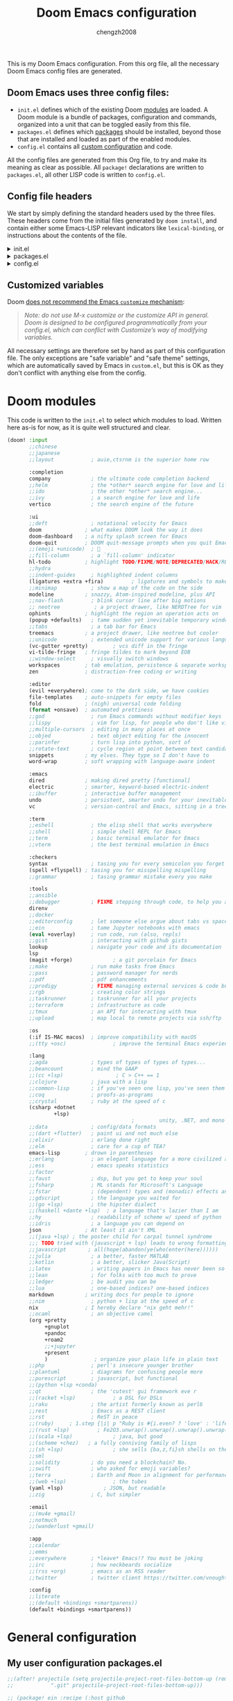 :DOC-CONFIG:
# Tangle by default to config.el, which is the most common case
#+property: header-args:emacs-lisp :tangle config.el
#+property: header-args :mkdirp yes :comments no
#+startup: fold
:END:

#+title: Doom Emacs configuration
#+author: chengzh2008

This is my Doom Emacs configuration. From this org file, all the necessary Doom Emacs config files are generated.

** Doom Emacs uses three config files:

- =init.el= defines which of the existing Doom [[https://github.com/hlissner/doom-emacs/blob/develop/docs/getting_started.org#modules][modules]] are loaded. A Doom module is a bundle of packages, configuration and commands, organized into a unit that can be toggled easily from this file.
- =packages.el= defines which [[https://github.com/hlissner/doom-emacs/blob/develop/docs/getting_started.org#package-management][packages]] should be installed, beyond those that are installed and loaded as part of the enabled modules.
- =config.el= contains all [[https://github.com/hlissner/doom-emacs/blob/develop/docs/getting_started.org#configuring-doom][custom configuration]] and code.

All the config files are generated from this Org file, to try and make its meaning as clear as possible. All =package!= declarations are written to =packages.el=, all other LISP code is written to =config.el=.

** Config file headers

We start by simply defining the standard headers used by the three files. These headers come from the initial files generated by =doom install=, and contain either some Emacs-LISP relevant indicators like =lexical-binding=, or instructions about the contents of the file.

#+html: <details><summary>init.el</summary>
#+begin_src emacs-lisp :tangle init.el
;;; init.el -*- lexical-binding: t; -*-

;; DO NOT EDIT THIS FILE DIRECTLY
;; This is a file generated from a literate programing source file located at
;; https://gitlab.com/zzamboni/dot-doom/-/blob/master/doom.org
;; You should make any changes there and regenerate it from Emacs org-mode
;; using org-babel-tangle (C-c C-v t)

;; This file controls what Doom modules are enabled and what order they load
;; in. Remember to run 'doom sync' after modifying it!

;; NOTE Press 'SPC h d h' (or 'C-h d h' for non-vim users) to access Doom's
;;      documentation. There you'll find a "Module Index" link where you'll find
;;      a comprehensive list of Doom's modules and what flags they support.

;; NOTE Move your cursor over a module's name (or its flags) and press 'K' (or
;;      'C-c c k' for non-vim users) to view its documentation. This works on
;;      flags as well (those symbols that start with a plus).
;;
;;      Alternatively, press 'gd' (or 'C-c c d') on a module to browse its
;;      directory (for easy access to its source code).
#+end_src
#+html: </details>

#+html: <details><summary>packages.el</summary>
#+begin_src emacs-lisp :tangle packages.el
;; -*- no-byte-compile: t; -*-
;;; $DOOMDIR/packages.el

;; DO NOT EDIT THIS FILE DIRECTLY
;; This is a file generated from a literate programing source file located at
;; https://gitlab.com/zzamboni/dot-doom/-/blob/master/doom.org
;; You should make any changes there and regenerate it from Emacs org-mode
;; using org-babel-tangle (C-c C-v t)

;; To install a package with Doom you must declare them here and run 'doom sync'
;; on the command line, then restart Emacs for the changes to take effect -- or
;; use 'M-x doom/reload'.

;; To install SOME-PACKAGE from MELPA, ELPA or emacsmirror:
;;(package! some-package)

;; To install a package directly from a remote git repo, you must specify a
;; `:recipe'. You'll find documentation on what `:recipe' accepts here:
;; https://github.com/raxod502/straight.el#the-recipe-format
;;(package! another-package
;;  :recipe (:host github :repo "username/repo"))

;; If the package you are trying to install does not contain a PACKAGENAME.el
;; file, or is located in a subdirectory of the repo, you'll need to specify
;; `:files' in the `:recipe':
;;(package! this-package
;;  :recipe (:host github :repo "username/repo"
;;           :files ("some-file.el" "src/lisp/*.el")))

;; If you'd like to disable a package included with Doom, you can do so here
;; with the `:disable' property:
;;(package! builtin-package :disable t)

;; You can override the recipe of a built in package without having to specify
;; all the properties for `:recipe'. These will inherit the rest of its recipe
;; from Doom or MELPA/ELPA/Emacsmirror:
;;(package! builtin-package :recipe (:nonrecursive t))
;;(package! builtin-package-2 :recipe (:repo "myfork/package"))

;; Specify a `:branch' to install a package from a particular branch or tag.
;; This is required for some packages whose default branch isn't 'master' (which
;; our package manager can't deal with; see raxod502/straight.el#279)
;;(package! builtin-package :recipe (:branch "develop"))

;; Use `:pin' to specify a particular commit to install.
;;(package! builtin-package :pin "1a2b3c4d5e")

;; Doom's packages are pinned to a specific commit and updated from release to
;; release. The `unpin!' macro allows you to unpin single packages...
;;(unpin! pinned-package)
;; ...or multiple packages
;;(unpin! pinned-package another-pinned-package)
;; ...Or *all* packages (NOT RECOMMENDED; will likely break things)
;;(unpin! t)
#+end_src
#+html: </details>

#+html: <details><summary>config.el</summary>
#+begin_src emacs-lisp :tangle config.el
;;; $DOOMDIR/config.el -*- lexical-binding: t; -*-

;; DO NOT EDIT THIS FILE DIRECTLY
;; This is a file generated from a literate programing source file located at
;; https://gitlab.com/zzamboni/dot-doom/-/blob/master/doom.org
;; You should make any changes there and regenerate it from Emacs org-mode
;; using org-babel-tangle (C-c C-v t)

;; Place your private configuration here! Remember, you do not need to run 'doom
;; sync' after modifying this file!

;; Some functionality uses this to identify you, e.g. GPG configuration, email
;; clients, file templates and snippets.
;; (setq user-full-name ""
;;      user-mail-address "")
#+end_src
#+html: </details>

** Customized variables

Doom [[https://github.com/hlissner/doom-emacs/blob/develop/docs/getting_started.org#configure][does not recommend the Emacs =customize= mechanism]]:

#+begin_quote
/Note: do not use M-x customize or the customize API in general. Doom is designed to be configured programmatically from your config.el, which can conflict with Customize’s way of modifying variables./
#+end_quote

All necessary settings are therefore set by hand as part of this configuration file. The only exceptions are "safe variable" and "safe theme" settings, which are automatically saved by Emacs in =custom.el=, but this is OK as they don't conflict with anything else from the config.


* Doom modules

This code is written to the =init.el= to select which modules to load. Written here as-is for now, as it is quite well structured and clear.

#+begin_src emacs-lisp :tangle init.el
(doom! :input
       ;;chinese
       ;;japanese
       ;;layout            ; auie,ctsrnm is the superior home row

       :completion
       company             ; the ultimate code completion backend
       ;;helm              ; the *other* search engine for love and life
       ;;ido               ; the other *other* search engine...
       ;;ivy               ; a search engine for love and life
       vertico             ; the search engine of the future

       :ui
       ;;deft              ; notational velocity for Emacs
       doom              ; what makes DOOM look the way it does
       doom-dashboard    ; a nifty splash screen for Emacs
       doom-quit         ; DOOM quit-message prompts when you quit Emacs
       ;;(emoji +unicode)  ; 🙂
       ;;fill-column       ; a `fill-column' indicator
       hl-todo           ; highlight TODO/FIXME/NOTE/DEPRECATED/HACK/REVIEW
       ;;hydra
       ;;indent-guides     ; highlighted indent columns
       (ligatures +extra +fira)         ; ligatures and symbols to make your code pretty again
       ;;minimap           ; show a map of the code on the side
       modeline          ; snazzy, Atom-inspired modeline, plus API
       ;;nav-flash         ; blink cursor line after big motions
       ;; neotree           ; a project drawer, like NERDTree for vim
       ophints           ; highlight the region an operation acts on
       (popup +defaults)   ; tame sudden yet inevitable temporary windows
       ;;tabs              ; a tab bar for Emacs
       treemacs          ; a project drawer, like neotree but cooler
       ;;unicode           ; extended unicode support for various languages
       (vc-gutter +pretty)        ; vcs diff in the fringe
       vi-tilde-fringe   ; fringe tildes to mark beyond EOB
       ;;window-select     ; visually switch windows
       workspaces        ; tab emulation, persistence & separate workspaces
       zen               ; distraction-free coding or writing

       :editor
       (evil +everywhere); come to the dark side, we have cookies
       file-templates    ; auto-snippets for empty files
       fold              ; (nigh) universal code folding
       (format +onsave)  ; automated prettiness
       ;;god               ; run Emacs commands without modifier keys
       ;;lispy             ; vim for lisp, for people who don't like vim
       ;;multiple-cursors  ; editing in many places at once
       ;;objed             ; text object editing for the innocent
       ;;parinfer          ; turn lisp into python, sort of
       ;;rotate-text       ; cycle region at point between text candidates
       snippets          ; my elves. They type so I don't have to
       word-wrap         ; soft wrapping with language-aware indent

       :emacs
       dired             ; making dired pretty [functional]
       electric          ; smarter, keyword-based electric-indent
       ;;ibuffer         ; interactive buffer management
       undo              ; persistent, smarter undo for your inevitable mistakes
       vc                ; version-control and Emacs, sitting in a tree

       :term
       ;;eshell            ; the elisp shell that works everywhere
       ;;shell             ; simple shell REPL for Emacs
       ;;term              ; basic terminal emulator for Emacs
       ;;vterm             ; the best terminal emulation in Emacs

       :checkers
       syntax              ; tasing you for every semicolon you forget
       (spell +flyspell) ; tasing you for misspelling mispelling
       ;;grammar           ; tasing grammar mistake every you make

       :tools
       ;;ansible
       ;;debugger          ; FIXME stepping through code, to help you add bugs
       direnv
       ;;docker
       ;;editorconfig      ; let someone else argue about tabs vs spaces
       ;;ein               ; tame Jupyter notebooks with emacs
       (eval +overlay)     ; run code, run (also, repls)
       ;;gist              ; interacting with github gists
       lookup              ; navigate your code and its documentation
       lsp
       (magit +forge)             ; a git porcelain for Emacs
       ;;make              ; run make tasks from Emacs
       ;;pass              ; password manager for nerds
       ;;pdf               ; pdf enhancements
       ;;prodigy           ; FIXME managing external services & code builders
       ;;rgb               ; creating color strings
       ;;taskrunner        ; taskrunner for all your projects
       ;;terraform         ; infrastructure as code
       ;;tmux              ; an API for interacting with tmux
       ;;upload            ; map local to remote projects via ssh/ftp

       :os
       (:if IS-MAC macos)  ; improve compatibility with macOS
       ;;(tty +osc)               ; improve the terminal Emacs experience

       :lang
       ;;agda              ; types of types of types of types...
       ;;beancount         ; mind the GAAP
       ;;(cc +lsp)                 ; C > C++ == 1
       ;;clojure           ; java with a lisp
       ;;common-lisp       ; if you've seen one lisp, you've seen them all
       ;;coq               ; proofs-as-programs
       ;;crystal           ; ruby at the speed of c
       (csharp +dotnet
               +lsp)
                                        ;        unity, .NET, and mono shenanigans
       ;;data              ; config/data formats
       ;;(dart +flutter)   ; paint ui and not much else
       ;;elixir            ; erlang done right
       ;;elm               ; care for a cup of TEA?
       emacs-lisp        ; drown in parentheses
       ;;erlang            ; an elegant language for a more civilized age
       ;;ess               ; emacs speaks statistics
       ;;factor
       ;;faust             ; dsp, but you get to keep your soul
       ;;fsharp            ; ML stands for Microsoft's Language
       ;;fstar             ; (dependent) types and (monadic) effects and Z3
       ;;gdscript          ; the language you waited for
       ;;(go +lsp)         ; the hipster dialect
       ;;(haskell +dante +lsp)  ; a language that's lazier than I am
       ;;hy                ; readability of scheme w/ speed of python
       ;;idris             ; a language you can depend on
       json              ; At least it ain't XML
       ;;(java +lsp) ; the poster child for carpal tunnel syndrome
       ;;; TODO tried with (javascript + lsp) leads to wrong formatting result ???
       ;;javascript       ; all(hope(abandon(ye(who(enter(here))))))
       ;;julia             ; a better, faster MATLAB
       ;;kotlin            ; a better, slicker Java(Script)
       ;;latex             ; writing papers in Emacs has never been so fun
       ;;lean              ; for folks with too much to prove
       ;;ledger            ; be audit you can be
       ;;lua               ; one-based indices? one-based indices
       markdown          ; writing docs for people to ignore
       ;;nim               ; python + lisp at the speed of c
       nix               ; I hereby declare "nix geht mehr!"
       ;;ocaml             ; an objective camel
       (org +pretty
            +gnuplot
            +pandoc
            +roam2
            ;;+jupyter
            +present
            )               ; organize your plain life in plain text
       ;;php               ; perl's insecure younger brother
       ;;plantuml          ; diagrams for confusing people more
       ;;purescript        ; javascript, but functional
       ;;(python +lsp +conda)
       ;;qt                ; the 'cutest' gui framework eve r
       ;;(racket +lsp)            ; a DSL for DSLs
       ;;raku              ; the artist formerly known as perl6
       ;;rest              ; Emacs as a REST client
       ;;rst               ; ReST in peace
       ;;(ruby)     ; 1.step {|i| p "Ruby is #{i.even? ? 'love' : 'life'}"}
       ;;(rust +lsp)         ; Fe2O3.unwrap().unwrap().unwrap().unwrap()
       ;;(scala +lsp)             ; java, but good
       ;;(scheme +chez)   ; a fully conniving family of lisps
       ;;(sh +lsp)                ; she sells {ba,z,fi}sh shells on the C xor
       ;;sml
       ;;solidity          ; do you need a blockchain? No.
       ;;swift             ; who asked for emoji variables?
       ;;terra             ; Earth and Moon in alignment for performance.
       ;;(web +lsp)               ; the tubes
       (yaml +lsp)             ; JSON, but readable
       ;;zig               ; C, but simpler

       :email
       ;;(mu4e +gmail)
       ;;notmuch
       ;;(wanderlust +gmail)

       :app
       ;;calendar
       ;;emms
       ;;everywhere        ; *leave* Emacs!? You must be joking
       ;;irc               ; how neckbeards socialize
       ;;(rss +org)        ; emacs as an RSS reader
       ;;twitter           ; twitter client https://twitter.com/vnought

       :config
       ;;literate
       ;;(default +bindings +smartparens))
       (default +bindings +smartparens))
#+end_src


* General configuration
** My user configuration packages.el

#+begin_src emacs-lisp :tangle packages.el
;;(after! projectile (setq projectile-project-root-files-bottom-up (remove
;;            ".git" projectile-project-root-files-bottom-up)))

;; (package! ein :recipe (:host github
;;                        :repo "millejoh/emacs-ipython-notebook"
;;                        :files ("lisp/*.el")
;;                        :build (:not compile)))
(package! ox-reveal)
(package! org-auto-tangle)
(package! lsp-origami)
;; (package! web-mode)
;; (package! geiser-chez)
;;(package! gptel)
;;(package! ob-http)
#+end_src

** My user configuration config.el

*** Disable exit confirmation
#+begin_src emacs-lisp :tangle config.el
(setq confirm-kill-emacs t)
#+end_src

*** Ruby settings
#+begin_src emacs-lisp :tangle config.el
;; (setq lsp-clients-ruby-language-server-executable "solargraph")
;; (setq lsp-ruby-use-bundler t)
;; (setq web-mode-engines-alist
;;       '(("ruby" ."\\.erb\\'")))
#+end_src

#+RESULTS:
: ((ruby . \.erb\'))

*** Show line number by default
#+begin_src emacs-lisp :tangle config.el
;; This determines the style of line numbers in effect. If set to `nil', line
;; numbers are disabled. For relative line numbers, set this to `relative'.
(setq display-line-numbers-type t)
#+end_src
*** code folding
#+begin_src emacs-lisp :tangle config.el
;; Enable foldi ng
(setq lsp-enable-folding t)
;; Add origami and LSP integration
(use-package! lsp-origami)
(add-hook! 'lsp-after-open-hook #'lsp-origami-try-enable)
#+end_src

*** Reveal settings
C-c C-e v b to export html file for presentation
*** lsp mode
#+begin_src emacs-lisp :tangle config.el
(use-package lsp-mode
  :ensure t
  :commands (lsp lsp-deferred)
  :hook (go-mode . lsp-deferred))
#+end_src

*** Go mode setting
#+begin_src emacs-lisp :tangle config.el
;; Set up before-save hooks to format buffer and add/delete imports.
;; Make sure you don't have other gofmt/goimports hooks enabled.
(setq lsp-gopls-staticcheck t)
(setq lsp-gopls-complete-unimported t)

(defun lsp-go-install-save-hooks ()
  (add-hook 'before-save-hook #'lsp-format-buffer t t)
  (add-hook 'before-save-hook #'lsp-organize-imports t t))
(add-hook 'go-mode-hook #'lsp-go-install-save-hooks)
#+end_src

*** lsp ui
#+begin_src emacs-lisp :tangle config.el
(setq lsp-eldoc-render-all t)

;; window size
(add-hook 'window-setup-hook #'toggle-frame-maximized)

;; Optional - provides fancier overlays.
(use-package lsp-ui
  :ensure t
  :commands lsp-ui-mode)
#+end_src

*** company setting
#+begin_src emacs-lisp :tangle config.el
;; Company mode is a standard completion package that works well with lsp-mode.
(use-package company
  :ensure t
  :config
  ;; Optionally enable completion-as-you-type behavior.
  (setq company-idle-delay 0.1)
  (setq company-minimum-prefix-length 1))
#+end_src

*** yasnippet setting
#+begin_src emacs-lisp :tangle config.el
;; Optional - provides snippet support.
(use-package yasnippet
  :ensure t
  :commands yas-minor-mode
  :hook (go-mode . yas-minor-mode))
#+end_src

*** Rust mode setting
#+begin_src emacs-lisp :tangle config.el
;; rust
(setq-hook! 'rustic-mode-hook fill-column 100)
(add-hook 'rustic-mode-hook #'rainbow-delimiters-mode)
(setq rustic-indent-offset 4)
(setq rustic-lsp-server 'rust-analyzer
      lsp-rust-clippy-preference "on")
#+end_src

*** Chez scheme mode setting
# clear geiser cache issue:
Or delete .emacs.d/.local/straight/build-<version>/geise* , rm -rf ~/.emacs.d/.local/cache/eln and doom sync
#+begin_src emacs-lisp :tangle config.el
;; chez scheme
(setq geiser-chez-binary (executable-find "scheme"))
#+end_src

*** Javascript/Typescript mode setting
#+begin_src emacs-lisp :tangle config.el
;; Typescript/Javascript
(setq js-indent-level 2
      python-indent-offset 2
      typescript-indent-level 2)

(setq prettier-js-args '(
  "--trailing-comma" "all"
  "--bracket-spacing" "false"
))
#+end_src

*** Java mode setting
#+begin_src emacs-lisp :tangle no
;; (setq lsp-java-vmargs-for-lombok
;;       '("-noverify" "-Xmx1G" "-XX:+UseG1GC" "-XX:+UseStringDeduplication"
;;         "-javaagent:/Users/zcheng/code/omscs/project2-clientserver/deps/compile/lombok/1.18.6/lombok-1.18.6.jar"
;;         "-Xbootclasspath/a:/Users/zcheng/code/omscs/project2-clientserver/deps/compile/lombok/1.18.6/lombok-1.18.6.jar"))

;; java
;; (defadvice! +java-fix-meghanada-download-url-a (args)
;;   :filter-args #'meghanada--download-from-url
;;   (let ((url (pop args)))
;;     (cons (if (equal (format
;;                       "https://dl.bintray.com/mopemope/meghanada/meghanada-setup-%s.jar"
;;                       meghanada-setup-version)
;;                      url)
;;               (format
;;                "https://github.com/mopemope/meghanada-server/releases/download/v%s/meghanada-setup-%s.jar"
;;                meghanada-version
;;                meghanada-setup-version)
;;             url)
;;           args)))
#+end_src

*** Haskell mode setting
#+begin_src emacs-lisp :tangle config.el
;; Haskell
(after! haskell-mode
  ;; (set-formatter! 'hindent '("hindent") :modes '(haskell-mode literate-haskell-mode))
  ;; (add-to-list '+format-on-save-enabled-modes 'haskell-mode t)
;;
;;  ;; Improve code navigation in Haskell buffers
  (add-hook 'haskell-mode-hook #'haskell-decl-scan-mode)
  (add-hook 'haskell-mode-hook #'haskell-indentation-mode)
  (setq-hook! 'haskell-mode-hook
    outline-regexp "-- \\*+"
    ;; `haskell-mode' sets the default tab width to eight spaces for some reason
    tab-width 2))

;;(setq lsp-haskell-formatting-provider "brittany")
(setq haskell-stylish-on-save t)

;;Some Haskell preprocessors such as Happy,
;;Alex and uuagc use haskell-like syntax with a few additions.
;;For these files it’s useful to have most of the functionality of haskell-mode available.
(add-to-list 'auto-mode-alist '("\\.ag$" . +robbert/basic-haskell-mode))
#+end_src

*** Scala mode setting
#+begin_src emacs-lisp :tangle config.el
;; scala
;; install metals-emacs using the following command
;; cs bootstrap \
;;   --java-opt -Xss4m \
;;   --java-opt -Xms100m \
;;   --java-opt -Dmetals.client=emacs \
;;   org.scalameta:metals_2.12:0.8.0 \
;;   -r bintray:scalacenter/releases \
;;   -r sonatype:snapshots \
;;   -o /usr/local/bin/metals-emacs -f -v -v -v

(use-package scala-mode
  :interpreter
    ("scala" . scala-mode))
(use-package lsp-metals
  :ensure t
  :custom
  ;; Metals claims to support range formatting by default but it supports range
  ;; formatting of multiline strings only. You might want to disable it so that
  ;; emacs can use indentation provided by scala-mode.
  (lsp-metals-server-args '("-J-Dmetals.allow-multiline-string-formatting=off"))
  :hook (scala-mode . lsp))
#+end_src

*** User info
#+begin_src  emacs-lisp :tangle config.el
;; Some functionality uses this to identify you, e.g. GPG configuration, email
;; clients, file templates and snippets.
(setq user-full-name ""
      user-mail-address "")
#+end_src

*** Font setting
#+begin_src emacs-lisp :tangle config.el
;; Doom exposes five (optional) variables for controlling fonts in Doom. Here
;; are the three important ones:
;;
;; + `doom-font'
;; + `doom-variable-pitch-font'
;; + `doom-big-font' -- used for `doom-big-font-mode'; use this for
;;   presentations or streaming.
;;
;; They all accept either a font-spec, font string ("Input Mono-12"), or xlfd
;; font string. You generally only need these two:
;; (setq doom-font (font-spec :family "monospace" :size 12 :weight 'semi-light)
;;       doom-variable-pitch-font (font-spec :family "sans" :size 13))
;;; Add to ~/.doom.d/config.el
(setq doom-font (font-spec :family "Fira Code" :size 18)
      doom-variable-pitch-font (font-spec :family "Fira Code") ; inherits `doom-font''s :size
      doom-unicode-font (font-spec :family "Fira Mono")
      doom-big-font (font-spec :family "Fira Code" :size 22)
)

;; (let ((ligatures-to-disable '(:true :false :int :float :str :bool :list :and :or :for :not)))
(let ((ligatures-to-disable '(:true :false :str :list)))
  (dolist (sym ligatures-to-disable)
    (plist-put! +ligatures-extra-symbols sym nil)))
#+end_src

*** Theme setting

#+begin_src emacs-lisp :tangle config.el
;; There are two ways to load a theme. Both assume the theme is installed and
;; available. You can either set `doom-theme' or manually load a theme with the
;; `load-theme' function. This is the default:
;;(setq doom-theme 'doom-one)
;;(setq neo-theme (if (display-graphic-p) 'icons 'arrow))
;;(setq neo-smart-open t)
(use-package doom-themes
  :ensure t
  :config
  ;; Global settings (defaults)
  (setq doom-themes-enable-bold t    ; if nil, bold is universally disabled
        doom-themes-enable-italic t) ; if nil, italics is universally disabled
  (load-theme 'doom-one t)

  ;; Enable flashing mode-line on errors
  (doom-themes-visual-bell-config)
  ;; Enable custom neotree theme (all-the-icons must be installed!)
  ;; (doom-themes-neotree-config)
  ;; or for treemacs users
  ;; (setq doom-themes-treemacs-theme "doom-atom") ; use "doom-colors" for less minimal icon theme
  ;; (doom-themes-treemacs-config)
  ;; Corrects (and improves) org-mode's native fontification.
  (doom-themes-org-config))
  #+end_src

*** Projectile mode setting
#+begin_src  emacs-lisp :tangle config.el
;; projectile
;;(setq projectile-require-project-root t)
(setq projectile-project-search-path
      '("~/go/src/gopkg.volterra.us/via"
        "~/code/aipo"
        "~/code/c"
        "~/code/haskell"
        "~/code/omscs"
        "~/code/omscs/gios"
        "~/code/omscs/cn"
        "~/code/ml/"
        "~/code/python"
        "~/code/rust"
        "~/code/scheme"
        "~/code/scala"
        "~/code/typescript"
        "~/.config"
        "~/my-nix-config/"
        "~/notes"
        "~/org"
        "~/roamnotes"
))
;; (after! projectile (
;;     setq projectile-project-root-files-bottom-up
;;             (remove ".git" projectile-project-root-files-bottom-up)))
#+end_src

*** inotebook settting
#+begin_src emacs-lisp :tangle no
(setq ein:output-area-inlined-images t)

(use-package! ein
  :config
  (setq ob-ein-languages
   (quote
    (("ein-python" . python)
     ("ein-R" . R)
     ("ein-r" . R)
     ("ein-rust" . rust)
     ;;("ein-haskell" . haskell)
     ("ein-julia" . julia))))
  )

(after! ein:ipynb-mode                  ;
  (poly-ein-mode 1)
  (hungry-delete-mode -1)
  )
#+end_src

*** Org mode setting
#+begin_src  emacs-lisp :tangle config.el
;; If you use `org' and don't want your org files in the default location below,
;; change `org-directory'. It must be set before org loads!
(setq org-directory "~/org/")
(use-package! org-auto-tangle
  :defer t
  :hook (org-mode . org-auto-tangle-mode)
  :config
  (setq org-auto-tangle-default t))
(setq org-pretty-entities t)
(setq org-pretty-entities-include-sub-superscripts t)

;; use red to highlight bold text
;;(add-to-list 'org-emphasis-alist
 ;;            '("*" (:foreground "red")))

;; set org-roam
(setq org-roam-directory "~/roamnotes")
;; (use-package org-roam
;;   :ensure t
;;   ;; :init
;;   ;; (setq org-roam-v2-ack t)
;;   :custom
;;   (org-roam-directory "~/roamnotes")
  ;; :bind (("C-c n l" . org-roam-buffer-toggle)
  ;;        ("C-c n f" . org-roam-node-find)
  ;;        ("C-c n i" . org-roam-node-insert))
  ;; (org-roam-setup)
  ;; )
#+end_src

#+RESULTS:
: ~/roamnotes

*** ob-http setup
https://isamert.net/2022/01/04/dealing-with-apis-jsons-and-databases-in-org-mode.html
#+begin_src emacs-lisp
;; (defun org-babel-execute:json (body params)
;;   (let ((jq (cdr (assoc :jq params)))
;;         (node (cdr (assoc :node params))))
;;     (cond
;;      (jq
;;       (with-temp-buffer
;;         ;; Insert the JSON into the temp buffer
;;         (insert body)
;;         ;; Run jq command on the whole buffer, and replace the buffer
;;         ;; contents with the result returned from jq
;;         (shell-command-on-region (point-min) (point-max) (format "jq -r \"%s\"" jq) nil 't)
;;         ;; Return the contents of the temp buffer as the result
;;         (buffer-string)))
;;      (node
;;       (with-temp-buffer
;;         (insert (format "const it = %s;" body))
;;         (insert node)
;;         (shell-command-on-region (point-min) (point-max) "node -p" nil 't)
;;         (buffer-string))))))
#+end_src

*** Yaml setup
#+begin_src emacs-lisp :tangle config.el
;; (after! yaml-mode
;;   (setq-hook! 'yaml-mode-hook +format-on-save-enabled nil))
#+end_src
*** Avy jump setup
#+begin_src emacs-lisp :tangle config.el
(setq avy-all-windows t)
(map! :leader
      :prefix "j"
      :desc "avy-goto-char-timer" "j" #'avy-goto-char-timer)
#+end_src

*** gpg setting
#+begin_src emacs-lisp :tangle config.el
;; (setq epg-gpg-program "gpg2")
(setq auth-sources '("~/.authinfo"))
#+end_src

*** chatGPT
#+begin_src emacs-lisp :tangle config.el
;; (use-package! gptel
;;   :config
;;   (setq! gptel-default-mode "org-mode")
;;   (let ((secret (auth-source-user-and-password "openai.com")))
;;     (setq gptel-api-key (car (cdr secret)))))
#+end_src
